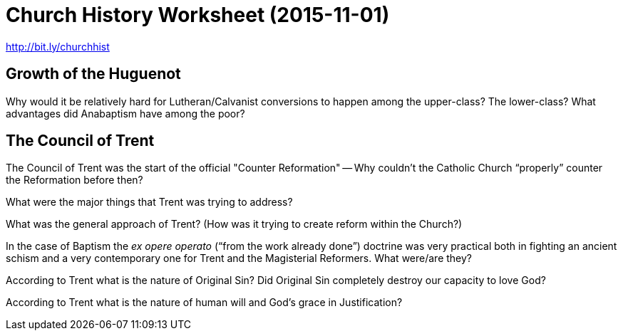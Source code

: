 = Church History Worksheet (2015-11-01)
:stylesheet: worksheet.css

http://bit.ly/churchhist

////
== The Philosopher -- Aristotle

What were some of the differences between Plato and Aristotle?

What was one of the direct benefits for Christ's Church of Aristotle's most famous student?

== Formal Logic

What are some of the things formal logic is especially good at?

What benefits did the incorporation of logic into Greek language and culture afford the New Testament writers?

== Matter, Form and Substance

What is the difference between the "`essence`" and the "`accidens`", and how do they relate to the "`substance`" of something?

What doctrines has this distinction been used to help explain?

== Causality

What is "`Teleology`"?

What is "`Christian Teleology`"?

== The Unmoved Mover (Romans 1:19-22)

Who/what is the "`Unmoved Mover`"? Why is it a "`logical necessity`"?

Why does God fit that description? Why does he not fit that description?

== The Rise of Islam

What century did Islam start? When was its "`Golden Age`"?

Who are "`The People of the Book`"? What's their relationship to Islam?

What are some of the fundamental differences between how Mohamed "`received`" the Quran and how the Biblical authors were "`inspired`"?

What was one of the major blessings God brought from the conflict with Islam?

== The "`Doctor Angelicus`"

What are some of the things Thomas Aquinas most known for?

== True But Not True

What was/is "`double truth`"?

What are some modern examples of Christians commonly falling into that contradiction?

== Natural and Revealed Theology

Is it possible for Faith ("`special revelation`") the contradict Reason ("`general revelation`")?

What did Aquinas mean by "`mediated knowledge`"?

== The Existence of God

What strengths/weaknesses do the five "`proofs`" of God have?

== Aristotelian Scholasticism

What are some of the advantages/disadvantages to having an "`orthodoxy`" for universities?

== Disputation

What is the "`Disputation`"?

== Reflecting On God’s Wisdom

What could be more excellent and praiseworthy than God? What could be less praiseworthy than the fallen world?

How does modern science use deduction? Induction?

== Abusing the Unverifiable

How would the Scholastics argue for things that were impossible to verify? Has that gone away?

What is one of the most often used "`tool`" for such arguments?

== Allegory

Is the Bible a book of allegory?

How is allegory used in modern Christianity?

== Normative Thought

How are "`normative`" (prescriptive) ways of thinking about people a great thing? Why can it be a horrible thing?

== Violating God's Order

Can you give some major examples of "`synchronism`" that have become basic features of modern Christianity? (Some examples to think about: What are the two primary Christian holidays? Why is Mary effectively seen as a goddess even though she's not portrayed that way in the Bible?)

== Super-Natural

Why are we so quick to forget that we fight against "`the spiritual forces of evil in the heavenly realms`"?

Is the "`Materialist Magician`" a realistic threat?

== Witchcraft

What is "`witchcraft`"? Can there be a "`good witch`"?

What was the purpose of burning a witch?

== General Demographics Toward the End of the 15th Century

What were some of the primary population centers of Europe?

What did child mortality look like?

== The Black Death

What were some of the principle effects of the Plague?

Why was is so dangerous that people were starting to question their masters?

== Clerical Rights

Why were both the common people and lords resentful of the clergy?

== The Structure of the Medieval Church

What was so wonderful/terrible about the view of the Church being "`eternal`"?

What separated clergy from laity? When would that get changed to be closer to what we recognize?

What was the general religious "`tone`" heading into the Renaissance and Reformation?

== Faith

Have you ever met people that profess believing what their church believes, but haven't really learned what that is?

Why was it reasonable for the clergy to not focus on educating their flocks on all the points of Christian doctrine?

== Heresy

Given the extreme importance of saving and protecting souls, are "`extreme`" measures called for?

Where do you draw the line? Where does the Bible draw the line?

== Renaissance Humanism

What was one of the core focusses of Renaissance? What were they trying to recover?

== Christianity That Is Practical

What are some of the advantages and disadvantages involved with "`practical`" Christianity?

How about for "`theoretical`" Christianity?

== Straying From Her Roots

Who was "`The Prince of the Humanists`" and what was one of his biggest contributions to the Church?

== Sola Scriptura

What, exactly, is meant by saying "`By Scripture Alone`"?

Does it mean that the "`general`" revelation not given by the Bible is invalid?

Does it mean that the writings of Church Fathers and the like should be ignored?

Does it mean that God never reveals Himself in a special way to His people to guide them through life?

Does it mean that God doesn't speak through His Church beyond what the Bible itself says?

// This will be brought up later, but the answers to the "`true/false`" questions are: No, no, no and basically yes.


== Prayers To the Saints

What does the doctrine of the Priesthood of All Believers do to practices like praying the the saints?

// This declared the practices like praying to the saints to be worse than meaningless -- it's actually harmful. Since the Bible says that Jesus is the mediator between God and man, approaching another human rather than Jesus is an assault on Christ's office.


== Merging Church and State in Zurich

What are some of the advantages in merging the church and the state?

What are some of the disadvantages?

// This is meant primarily as a discussion question, but a prime example for both sides is the constant battles that we fight in the U.S. between the church and the state. Being separate, the state often makes decisions that are detrimental to the spread of the Gospel, or encourage immoral/deadly behavior. However, the nature of politics can be very dirty business (interestingly, Machiavelli had written "`The Prince`" less than a decade before the Reformation) that has a tendency to corrupt the Godly, and the spiritually minded tend to make lousy politicians.


== Instrumental vs Non-Instrumental

What is the fundamental difference between the Catholic/Lutheran understanding of the nature of the Sacraments versus the Zwinglian (which is used by most Protestants besides the more strict Calvinist, such as the Presbeterians)?

== Empirical Proof Of Social Unraveling

The Apostle Paul also had the same problem with people not understanding Grace and works. What did he have to say about it?

// See Romans 6, starting with the last two verses of chapter 5.

== The Peasants War

What effect did the Peasants War have on the Reformers?

What was Luther's response? Was he right in doing so?


== Anabaptists

What are some of the major differences between Anabaptists and the Magisterial Protestant traditions (e.g., Lutheran/Calvinist/Zwinglian)?

With the ways in which the Anabaptists were spurning society's rules and authority, just like the people had done for the Peasant's War, could authorities really trust that the Anabaptists truly were the pacifists they claimed to be?

Could people believe that the separatist communities that Anabaptists created for themselves were benign rather than cauldrons of conspiracy and rebellion?


== Reformation Coming to France

What was France I's attitude toward the Reformation?

// It's a German problem, having nothing to do with Humanism

== Kind Henry VIII

Why is it so difficult for Clement to grant King Henry VIII's request for annulment?


What kinds of things did Henry do to try to force the annulment?


How did Henry secure his position as the head of the Church in England?


== Rome Counters Luther and Others

What kinds of Biblical arguments did Catholics use against the Reformers?


How did the Protestants answer those points?


== Rome's Reluctance to Fight

Rome had over a thousand years of experience in fighting heresy -- why didn't it wage a more aggressive counter-propaganda campaign?

== Calvinist Theology

What purpose does the Law serve for the "`lawless`"?

// It acts as a restraint. For example, think about speed limits. "`Everyone`" may break them regularly, but the fact that there's a posted limit of 55mph helps keep people "`around`" 55mph rather than "`around`" 100mph.  Even psychopaths and sociopaths are constrained by human laws, even if they have no respect for the laws themselves -- at the very least they curb their behavior to keep from being caught.  That curb is even greater for God's Law.

== Early Catholic Reforms

What are the theological reasons why Protestants don't have "`priests`"?

// Part of the Protestant doctrine of the Priesthood of All Believers is that Jesus is our intercessor: we are to go directly to Him.  We have no need of any human -- alive or dead -- to speak on our behalf.  In fact, not going straight to Christ is an affront both upon Christ and the Holy Spirit: to Christ in that it's His job to plead our case before the Father, and the Holy Spirit in that's He's our counselor/advocate (in the legal sense -- the word in places like John 14:16 is "`parakletos`").  In addition, while the Catechism of the Catholic Church states clearly (e.g., paragraphs 1366 & 1367) that the Eucharist is a "`re-presenting`" the "`one, for all`" sacrifice of Christ, it's not consistently made clear; the Protestants decided that it was better to break from the "`sacrificial`" nature of the Lord's Supper to emphasize the "`once, for all`" work of Christ.

////

== Growth of the Huguenot

Why would it be relatively hard for Lutheran/Calvanist conversions to happen among the upper-class? The lower-class? What advantages did Anabaptism have among the poor?

// For those in the upper realms of the social hierarchy, change tended to work against you, as there is a lot of pressure to maintain the status quo. For the peasants, literacy was virtually non-existent at that level of society, and Calvinism and Lutheranism are very focused on the Word, so they require a lot more education than Catholicism (which relies much more on ritual and imagery) or Anabaptism (which relies much more on a "`personal encounter with God`" and emotion). Also, since peasants tended to be away from the towns and cities -- the focal points of dynamic change -- they tended to stick more closely with tradition. Of course, all of that's just social factors, and hardly the whole story on why somebody would remain Catholic.

== The Council of Trent

The Council of Trent was the start of the official "Counter Reformation" -- Why couldn't the Catholic Church "`properly`" counter the Reformation before then?

What were the major things that Trent was trying to address?

What was the general approach of Trent? (How was it trying to create reform within the Church?)

In the case of Baptism the _ex opere operato_ ("`from the work already done`") doctrine was very practical both in fighting an ancient schism and a very contemporary one for Trent and the Magisterial Reformers. What were/are they?

// The ancient problem was the Donatists, where the "`moral standing`" of the priest performing the Baptism was at issue.  The contemporary one is with the Anabaptists, where the faith of the recipient is the issue.  In either case -- whether it be a disloyal priest or an infant without faith -- Baptism does what it does regardless.


According to Trent what is the nature of Original Sin? Did Original Sin completely destroy our capacity to love God?

// While affirming that God's grace is necessary for salvation, Trent denies that we are dead in our sins. So while it's not a complete repudiation of Original Sin, like Pelagius made, it's very, very different from the Augustinian assertion on our complete and utter dependence on God (which is also the assertion made by Luther and Calvin). We must "`freely assent to and cooperate with`" the grace of God; Original Sin did not completely destroy our capacity to love God.

According to Trent what is the nature of human will and God's grace in Justification?

// The help of God's grace gives human wills the strength they need to "`to convert themselves to their own justification ... to move themselves to justice in God's sight.`" Thus this rejects both that we are saved by works alone or by faith alone. It requires a two-way joint working between the person and God; which, of course, is dramatically different from the total dependence on God espoused in the Lutheran and Calvinist doctrine of _Sola Gratia_.

